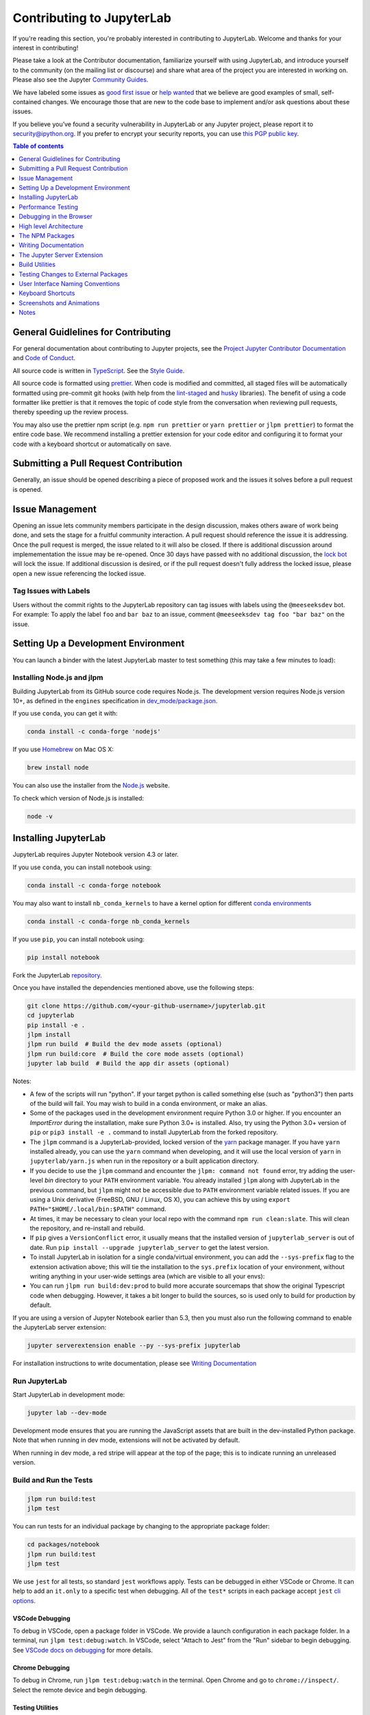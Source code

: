 Contributing to JupyterLab
--------------------------

If you're reading this section, you're probably interested in contributing to
JupyterLab. Welcome and thanks for your interest in contributing!

Please take a look at the Contributor documentation, familiarize yourself with
using JupyterLab, and introduce yourself to the community (on the mailing list
or discourse) and share what area of the project you are interested in working
on. Please also see the Jupyter `Community Guides <https://jupyter.readthedocs.io/en/latest/community/content-community.html>`_.

We have labeled some issues as `good first issue <https://github.com/jupyterlab/jupyterlab/issues?q=is%3Aopen+is%3Aissue+label%3A%22good+first+issue%22>`_
or `help wanted <https://github.com/jupyterlab/jupyterlab/issues?q=is%3Aissue+is%3Aopen+label%3A%22help+wanted%22>`_
that we believe are good examples of small, self-contained changes. We encourage those that are new to the code base
to implement and/or ask questions about these issues.


If you believe you’ve found a security vulnerability in JupyterLab or any
Jupyter project, please report it to
`security@ipython.org <mailto:security@ipython.org>`_. If you prefer to encrypt your
security reports, you can use `this PGP public
key <https://raw.githubusercontent.com/jupyter/notebook/master/docs/source/ipython_security.asc>`_.


.. contents:: Table of contents
    :local:
    :depth: 1



General Guidlelines for Contributing
~~~~~~~~~~~~~~~~~~~~~~~~~~~~~~~~~~~~

For general documentation about contributing to Jupyter projects, see the
`Project Jupyter Contributor Documentation <https://jupyter.readthedocs.io/en/latest/contributor/content-contributor.html>`_
and `Code of Conduct <https://github.com/jupyter/governance/blob/master/conduct/code_of_conduct.md>`_.

All source code is written in
`TypeScript <http://www.typescriptlang.org/Handbook>`_. See the `Style
Guide <https://github.com/jupyterlab/jupyterlab/wiki/TypeScript-Style-Guide>`_.


All source code is formatted using `prettier <https://prettier.io>`_.
When code is modified and committed, all staged files will be automatically
formatted using pre-commit git hooks (with help from the
`lint-staged <https://github.com/okonet/lint-staged>`_ and
`husky <https://github.com/typicode/husky>`_ libraries). The benefit of using a
code formatter like prettier is that it removes the topic of code style from the conversation
when reviewing pull requests, thereby speeding up the review process.

You may also use the prettier npm script (e.g. ``npm run prettier`` or ``yarn prettier`` or
``jlpm prettier``) to format the entire code base. We recommend installing a prettier extension for your code editor
and configuring it to format your code with a keyboard shortcut or automatically on save.

Submitting a Pull Request Contribution
~~~~~~~~~~~~~~~~~~~~~~~~~~~~~~~~~~~~~~

Generally, an issue should be opened describing a piece of proposed work and the
issues it solves before a pull request is opened.

Issue Management
~~~~~~~~~~~~~~~~

Opening an issue lets community members participate in the design discussion,
makes others aware of work being done, and sets the stage for a fruitful community
interaction. A pull request should reference the issue it is addressing. Once the
pull request is merged, the issue related to it will also be closed. If there is
additional discussion around implemementation the issue may be re-opened. Once 30 days
have passed with no additional discussion, the `lock bot <https://github.com/apps/lock>`_ will lock the issue. If
additional discussion is desired, or if the pull request doesn't fully address the
locked issue, please open a new issue referencing the locked issue.

Tag Issues with Labels
''''''''''''''''''''''

Users without the commit rights to the JupyterLab repository can tag issues with
labels using the ``@meeseeksdev`` bot. For example: To apply the label ``foo`` and
``bar baz`` to an issue, comment ``@meeseeksdev tag foo "bar baz"`` on the issue.

Setting Up a Development Environment
~~~~~~~~~~~~~~~~~~~~~~~~~~~~~~~~~~~~

You can launch a binder with the latest JupyterLab master to test something (this may take a few minutes to load):

.. image:: https://mybinder.org/badge_logo.svg
   :target: https://mybinder.org/v2/gh/jupyterlab/jupyterlab/master?urlpath=lab-dev/

Installing Node.js and jlpm
'''''''''''''''''''''''''''
Building JupyterLab from its GitHub source code requires Node.js. The development version requires Node.js version 10+,
as defined in the ``engines`` specification in `dev_mode/package.json <dev_mode/package.json>`_.


If you use ``conda``, you can get it with:

.. code-block:: bash

   conda install -c conda-forge 'nodejs'

If you use `Homebrew <http://brew.sh>`_ on Mac OS X:

.. code-block:: bash

   brew install node

You can also use the installer from the `Node.js <https://nodejs.org>`_ website.

To check which version of Node.js is installed:

.. code-block:: bash

   node -v


Installing JupyterLab
~~~~~~~~~~~~~~~~~~~~~

JupyterLab requires Jupyter Notebook version 4.3 or later.

If you use ``conda``, you can install notebook using:

.. code-block:: bash

   conda install -c conda-forge notebook

You may also want to install ``nb_conda_kernels`` to have a kernel option for different
`conda environments <https://docs.conda.io/projects/conda/en/latest/user-guide/tasks/manage-environments.html>`_

.. code-block:: bash

   conda install -c conda-forge nb_conda_kernels

If you use ``pip``, you can install notebook using:

.. code-block:: bash

   pip install notebook

Fork the JupyterLab `repository <https://github.com/jupyterlab/jupyterlab>`_.

Once you have installed the dependencies mentioned above, use the following
steps:

.. code-block:: bash

   git clone https://github.com/<your-github-username>/jupyterlab.git
   cd jupyterlab
   pip install -e .
   jlpm install
   jlpm run build  # Build the dev mode assets (optional)
   jlpm run build:core  # Build the core mode assets (optional)
   jupyter lab build  # Build the app dir assets (optional)

Notes:

- A few of the scripts will run "python". If your target python is called something else (such as "python3") then parts of the build will fail. You may wish to build in a conda environment, or make an alias.

- Some of the packages used in the development environment require Python 3.0 or higher. If you encounter an `ImportError` during the installation, make sure Python 3.0+ is installed. Also, try using the Python 3.0+ version of ``pip`` or ``pip3 install -e .`` command to install JupyterLab from the forked repository.

- The ``jlpm`` command is a JupyterLab-provided, locked version of the `yarn <https://yarnpkg.com/en>`_ package manager. If you have ``yarn`` installed
  already, you can use the ``yarn`` command when developing, and it will use the
  local version of ``yarn`` in ``jupyterlab/yarn.js`` when run in the repository or
  a built application directory.

- If you decide to use the ``jlpm`` command and encounter the ``jlpm: command not found`` error, try adding the user-level `bin` directory to your ``PATH`` environment variable. You already installed ``jlpm`` along with JupyterLab in the previous command, but ``jlpm`` might not be accessible due to ``PATH`` environment variable related issues. If you are using a Unix derivative (FreeBSD, GNU / Linux, OS X), you can achieve this by using ``export PATH="$HOME/.local/bin:$PATH"`` command.

- At times, it may be necessary to clean your local repo with the command ``npm run clean:slate``. This will clean the repository, and re-install and
  rebuild.

- If ``pip`` gives a ``VersionConflict`` error, it usually means that the installed
  version of ``jupyterlab_server`` is out of date. Run ``pip install --upgrade jupyterlab_server`` to get the latest version.

- To install JupyterLab in isolation for a single conda/virtual environment, you can add the ``--sys-prefix`` flag to the extension activation above; this will tie the installation to the ``sys.prefix`` location of your environment, without writing anything in your user-wide settings area (which are visible to all your envs):

- You can run ``jlpm run build:dev:prod`` to build more accurate sourcemaps that show the original
  Typescript code when debugging. However, it takes a bit longer to build the sources, so is used only to build for production
  by default.


If you are using a version of Jupyter Notebook earlier than 5.3, then
you must also run the following command to enable the JupyterLab
server extension:

.. code-block:: bash

   jupyter serverextension enable --py --sys-prefix jupyterlab

For installation instructions to write documentation, please see `Writing Documentation`_


Run JupyterLab
''''''''''''''

Start JupyterLab in development mode:

.. code-block:: bash

   jupyter lab --dev-mode


Development mode ensures that you are running the JavaScript assets that are
built in the dev-installed Python package. Note that when running in dev mode,
extensions will not be activated by default.

When running in dev mode, a red stripe will appear at the top of the page;
this is to indicate running an unreleased version.


Build and Run the Tests
'''''''''''''''''''''''

.. code-block:: bash

   jlpm run build:test
   jlpm test


You can run tests for an individual package by changing to the appropriate
package folder:

.. code-block:: bash

   cd packages/notebook
   jlpm run build:test
   jlpm test


We use ``jest`` for all tests, so standard ``jest`` workflows apply. Tests can be debugged in either
VSCode or Chrome. It can help to add an ``it.only`` to a specific test when debugging. All of the
``test*`` scripts in each package accept ``jest`` `cli options <https://jestjs.io/docs/en/cli.html>`_.

VSCode Debugging
^^^^^^^^^^^^^^^^

To debug in VSCode, open a package folder in VSCode. We provide a launch configuration in each package folder.
In a terminal, run ``jlpm test:debug:watch``. In VSCode, select "Attach to Jest" from the
"Run" sidebar to begin debugging. See `VSCode docs on debugging <https://code.visualstudio.com/docs/editor/debugging>`_
for more details.

Chrome Debugging
^^^^^^^^^^^^^^^^

To debug in Chrome, run ``jlpm test:debug:watch`` in the terminal.
Open Chrome and go to ``chrome://inspect/``. Select the remote device and begin debugging.

Testing Utilities
^^^^^^^^^^^^^^^^^

There are some helper functions in ``testutils`` (which is a public npm package called ``@jupyterlab/testutils``) that are used by many of the tests.

For tests that rely on ``@jupyterlab/services`` (starting kernels, interacting with files, etc.), there are two
options. If a simple interaction is needed, the ``Mock`` namespace exposed by ``testutils`` has a number of
mock implmentations (see ``testutils/src/mock.ts``). If a full server interaction is required,
use the ``JupyterServer`` class.

We have a helper function called ``testEmission`` to help with
writing tests that use ``Lumino`` signals, as well as a ``framePromise`` function
to get a ``Promise`` for a ``requestAnimationFrame``. We sometimes have to set
a sentinel value inside a ``Promise`` and then check that the sentinel was set if
we need a promise to run without blocking.


Performance Testing
~~~~~~~~~~~~~~~~~~~
If you are making a change that might affect how long it takes to load JupyterLab in the browser,
we recommend doing some performance testing using `Lighthouse <https://github.com/GoogleChrome/lighthouse>`_.
It let's you easily compute a number of metrics, like page load time, for the site.

To use it, first build JupyterLab in dev mode:

.. code-block:: bash

   jlpm run build:dev

Then, start JupyterLab using the dev build:

.. code-block:: bash

   jupyter lab --dev --NotebookApp.token=''  --no-browser

Now run Lighthouse against this local server and show the results:

.. code-block:: bash

   jlpm run lighthouse --view

.. image:: /images/lighthouse.png

Using throttling
''''''''''''''''

Lighthouse recommends using the system level `comcast <https://github.com/tylertreat/comcast>`_ tool to throttle your network connection
and emulate different scenarios. To use it, first install that tool using ``go``:

.. code-block:: bash

   go get github.com/tylertreat/comcast

Then, before you run Lighthouse, enable the throttling (this requires sudo):

.. code-block:: bash

   run lighthouse:throttling:start


This enables the "WIFI (good)" preset of comcast, which should emulate
loading JupyterLab over a local network.

Then run the lighthouse tests:

.. code-block:: bash

   jlpm run lighthouse [...]


Then disable the throttling after you are done:

.. code-block:: bash

   jlpm run lighthouse:throttling:stop

Comparing results
'''''''''''''''''

Performance results are usually only useful in comparison to other results.
For that reason, we have included a comparison script that can take two
lighthouse results and show the changes between them.

Let's say we want to compare the results of the production build of JupyterLab with the normal build. The production build minifies all the JavaScript, so should load a bit faster.

First, we build JupyterLab normally, start it up, profile it and save the results:


.. code-block:: bash

   jlpm build:dev
   jupyter lab --dev --NotebookApp.token='' --no-browser

   # in new window
   jlpm run lighthouse --output json --output-path normal.json


Then rebuild with the production build and retest:

.. code-block:: bash

   jlpm run build:dev:prod
   jupyter lab --dev --NotebookApp.token='' --no-browser

   # in new window
   jlpm run lighthouse --output json --output-path prod.json

Now we can use compare the two outputs:

.. code-block:: bash

   jlpm run lighthouse:compare normal.json prod.json

This gives us a report of the relative differences between the audits in the two reports:

.. admonition:: Resulting Output

   | `normal.json` -> `prod.json`
   | **First Contentful Paint**
   | - -62% Δ
   | - 1.9 s -> 0.7 s
   | - First Contentful Paint marks the time at which the first text or image is painted. `Learn more <https://developers.google.com/web/tools/lighthouse/audits/first-contentful-paint>`__.
   | **First Meaningful Paint**
   | - -50% Δ
   | - 2.5 s -> 1.3 s
   | - First Meaningful Paint measures when the primary content of a page is visible. `Learn more <https://developers.google.com/web/tools/lighthouse/audits/first-meaningful-paint>`__.
   | **Speed Index**
   | - -48% Δ
   | - 2.6 s -> 1.3 s
   | - Speed Index shows how quickly the contents of a page are visibly populated. `Learn more <https://developers.google.com/web/tools/lighthouse/audits/speed-index>`__.
   | **Estimated Input Latency**
   | - 0% Δ
   | - 20 ms -> 20 ms
   | - Estimated Input Latency is an estimate of how long your app takes to respond to user input, in milliseconds, during the busiest 5s window of page load. If your latency is higher than 50 ms, users may perceive your app as laggy. `Learn more <https://developers.google.com/web/tools/lighthouse/audits/estimated-input-latency>`__.
   | **Max Potential First Input Delay**
   | - 9% Δ
   | - 200 ms -> 210 ms
   | - The maximum potential First Input Delay that your users could experience is the duration, in milliseconds, of the longest task. `Learn more <https://developers.google.com/web/updates/2018/05/first-input-delay>`__.
   | **First CPU Idle**
   | - -50% Δ
   | - 2.5 s -> 1.3 s
   | - First CPU Idle marks the first time at which the page's main thread is quiet enough to handle input. `Learn more <https://developers.google.com/web/tools/lighthouse/audits/first-interactive>`__.
   | **Time to Interactive**
   | - -52% Δ
   | - 2.5 s -> 1.2 s
   | - Time to interactive is the amount of time it takes for the page to become fully interactive. `Learn more <https://developers.google.com/web/tools/lighthouse/audits/consistently-interactive>`__.
   | **Avoid multiple page redirects**
   | - -2% Δ
   | - Potential savings of 10 ms -> Potential savings of 10 ms
   | - Redirects introduce additional delays before the page can be loaded. `Learn more <https://developers.google.com/web/tools/lighthouse/audits/redirects>`__.
   | **Minimize main-thread work**
   | - -54% Δ
   | - 2.1 s -> 1.0 s
   | - Consider reducing the time spent parsing, compiling and executing JS. You may find delivering smaller JS payloads helps with this.
   | **JavaScript execution time**
   | - -49% Δ
   | - 1.1 s -> 0.6 s
   | - Consider reducing the time spent parsing, compiling, and executing JS. You may find delivering smaller JS payloads helps with this. `Learn more <https://developers.google.com/web/tools/lighthouse/audits/bootup>`__.
   | **Preload key requests**
   | - -100% Δ
   | - Potential savings of 240 ms ->
   | - Consider using <link rel=preload> to prioritize fetching resources that are currently requested later in page load. `Learn more <https://developers.google.com/web/tools/lighthouse/audits/preload>`__.
   | **Uses efficient cache policy on static assets**
   | - 0% Δ
   | - 1 resource found -> 1 resource found
   | - A long cache lifetime can speed up repeat visits to your page. `Learn more <https://developers.google.com/web/tools/lighthouse/audits/cache-policy>`__.
   | **Avoid enormous network payloads**
   | - -86% Δ
   | - Total size was 30,131 KB -> Total size was 4,294 KB
   | - Large network payloads cost users real money and are highly correlated with long load times. `Learn more <https://developers.google.com/web/tools/lighthouse/audits/network-payloads>`__.
   | **Minify JavaScript**
   | - -100% Δ
   | - Potential savings of 23,041 KB ->
   | - Minifying JavaScript files can reduce payload sizes and script parse time. `Learn more <https://developers.google.com/speed/docs/insights/MinifyResources>`__.
   | **Enable text compression**
   | - -86% Δ
   | - Potential savings of 23,088 KB -> Potential savings of 3,112 KB
   | - Text-based resources should be served with compression (gzip, deflate or brotli) to minimize total network bytes. `Learn more <https://developers.google.com/web/tools/lighthouse/audits/text-compression>`__.
   | **Avoid an excessive DOM size**
   | - 0% Δ
   | - 1,268 elements -> 1,268 elements
   | - Browser engineers recommend pages contain fewer than ~1,500 DOM elements. The sweet spot is a tree depth < 32 elements and fewer than 60 children/parent element. A large DOM can increase memory usage, cause longer `style calculations <https://developers.google.com/web/fundamentals/performance/rendering/reduce-the-scope-and-complexity-of-style-calculations>`___, and produce costly `layout reflows <https://developers.google.com/speed/articles/reflow>`__. `Learn more <https://developers.google.com/web/tools/lighthouse/audits/dom-size>`__.


Build and run the stand-alone examples
''''''''''''''''''''''''''''''''''''''

To install and build the examples in the ``examples`` directory:

.. code-block:: bash

   jlpm run build:examples


To run a specific example, change to the examples directory (i.e.
``examples/filebrowser``) and enter:

.. code-block:: bash

   python main.py


Debugging in the Browser
~~~~~~~~~~~~~~~~~~~~~~~~

All methods of building JupyterLab produce source maps. The source maps
should be available in the source files view of your browser's development
tools under the ``webpack://`` header.

When running JupyterLab normally, expand the ``~`` header to see the source maps for individual packages.

When running in ``--dev-mode``, the core packages are available under
``packages/``, while the third party libraries are available under ``~``.
Note: it is recommended to use ``jupyter lab --watch --dev-mode`` while
debugging.

When running a test, the packages will be available at the top level
(e.g. ``application/src``), and the current set of test files available under
``/src``. Note: it is recommended to use ``jlpm run watch`` in the test folder
while debugging test options. See `above <#build-and-run-the-tests>`_ for more info.

----------

High level Architecture
~~~~~~~~~~~~~~~~~~~~~~~

The JupyterLab application is made up of two major parts:

- an npm package
- a Jupyter server extension (Python package)

Each part is named ``jupyterlab``. The `developer tutorial documentation <https://jupyterlab.readthedocs.io/en/latest/index.html>`_
provides additional architecture information.

The NPM Packages
~~~~~~~~~~~~~~~~

The repository consists of many npm packages that are managed using the lerna
build tool. The npm package source files are in the ``packages/`` subdirectory.


Build the NPM Packages from Source
''''''''''''''''''''''''''''''''''

.. code-block:: bash

   git clone https://github.com/jupyterlab/jupyterlab.git
   cd jupyterlab
   pip install -e .
   jlpm
   jlpm run build:packages

**Rebuild**

.. code-block:: bash

   jlpm run clean
   jlpm run build:packages


Writing Documentation
~~~~~~~~~~~~~~~~~~~~~

Documentation is written in Markdown and reStructuredText. In particular, the documentation on our
Read the Docs page is written in reStructuredText. To ensure that the Read the Docs page builds, you'll need to install
the documentation dependencies with ``conda``. These dependencies are located in ``docs/environment.yml``.
You can install the dependencies for building the documentation by creating a new conda environment:

.. code-block:: bash

   conda env create -f docs/environment.yml

Alternatively, you can install the documentation dependencies in an existing environment using the following command:

.. code-block:: bash

   conda env update -n <ENVIRONMENT> -f docs/environment.yml

The Developer Documentation includes a `guide <https://jupyterlab.readthedocs.io/en/latest/developer/contributing.html>`_ to writing documentation including writing style, naming conventions, keyboard shortcuts, and screenshots.

To test the docs run:

.. code-block:: bash

   py.test --check-links -k .md . || py.test --check-links -k .md --lf .


The Read the Docs pages can be built using ``make``:

.. code-block:: bash

   cd docs
   make html


Or with ``jlpm``:

.. code-block:: bash

   jlpm run docs


Writing Style
'''''''''''''

-  The documentation should be written in the second person, referring
   to the reader as "you" and not using the first person plural "we."
   The author of the documentation is not sitting next to the user, so
   using "we" can lead to frustration when things don't work as
   expected.
-  Avoid words that trivialize using JupyterLab such as "simply" or
   "just." Tasks that developers find simple or easy may not be for
   users.
-  Write in the active tense, so "drag the notebook cells..." rather
   than "notebook cells can be dragged..."
-  The beginning of each section should begin with a short (1-2
   sentence) high-level description of the topic, feature or component.
-  Use "enable" rather than "allow" to indicate what JupyterLab makes
   possible for users. Using "allow" connotes that we are giving them
   permission, whereas "enable" connotes empowerment.


The Jupyter Server Extension
~~~~~~~~~~~~~~~~~~~~~~~~~~~~

The Jupyter server extension source files are in the `jupyterlab/`
subdirectory. To use this extension, make sure the Jupyter Notebook server
version 4.3 or later is installed.

Build the JupyterLab server extension
'''''''''''''''''''''''''''''''''''''

When you make a change to JupyterLab npm package source files, run:

.. code-block:: bash

   jlpm run build


to build the changes, and then refresh your browser to see the changes.

To have the system build after each source file change, run:

.. code-block:: bash

   jupyter lab --dev-mode --watch

Build Utilities
~~~~~~~~~~~~~~~

There is a range of build utilities for maintaining the repository.
To get a suggested version for a library use ``jlpm run get:dependency foo``.
To update the version of a library across the repo use ``jlpm run update:dependency foo ^latest``.
To remove an unwanted dependency use ``jlpm run remove:dependency foo``.

The key utility is ``jlpm run integrity``, which ensures the integrity of
the packages in the repo. It will:

- Ensure the core package version dependencies match everywhere.
- Ensure imported packages match dependencies.
- Ensure a consistent version of all packages.
- Manage the meta package.

The ``packages/metapackage`` package is used to build all of the TypeScript
in the repository at once, instead of 50+ individual builds.

The integrity script also allows you to automatically add a dependency for
a package by importing from it in the TypeScript file, and then running:
``jlpm run integrity`` from the repo root.

We also have scripts for creating and removing packages in ``packages/``,
``jlpm run create:package`` and ``jlpm run remove:package``. When creating a package,
if it is meant to be included in the core bundle, add the ``jupyterlab: { coreDependency: true }``
metadata to the ``package.json``. Packages with ``extension`` or ``mimeExtension`` metadata
are considered to be a core dependency unless they are explicitly marked otherwise.

Testing Changes to External Packages
~~~~~~~~~~~~~~~~~~~~~~~~~~~~~~~~~~~~

Linking/Unlinking Packages to JupyterLab
''''''''''''''''''''''''''''''''''''''''

If you want to make changes to one of JupyterLab's external packages (for example, `Lumino <https://github.com/jupyterlab/lumino>`_ and test them out against your copy of JupyterLab, you can easily do so using the ``link`` command:

1.  Make your changes and then build the external package
2.  Register a link to the modified external package
    - navigate to the external package dir and run ``jlpm link``
3.  Link JupyterLab to modded package
    - navigate to top level of your JupyterLab repo, then run ``jlpm link "<package-of-interest>"``

You can then (re)build JupyterLab (eg ``jlpm run build``) and your changes should be picked up by the build.

To restore JupyterLab to its original state, you use the ``unlink`` command:

1.  Unlink JupyterLab and modded package
    - navigate to top level of your JupyterLab repo, then run ``jlpm unlink "<package-of-interest>"``
2.  Reinstall original version of the external package in JupyterLab
    - run ``jlpm install --check-files``

You can then (re)build JupyterLab and everything should be back to default.

Possible Linking Pitfalls
'''''''''''''''''''''''''
If you're working on an external project with more than one package, you'll probably have to link in your copies of every package in the project, including those you made no changes to. Failing to do so may cause issues relating to duplication of shared state.

Specifically, when working with Lumino, you'll probably have to link your copy of the ``"@lumino/messaging"`` package (in addition to whatever packages you actually made changes to). This is due to potential duplication of objects contained in the ``MessageLoop`` namespace provided by the ``messaging`` package.

User Interface Naming Conventions
~~~~~~~~~~~~~~~~~~~~~~~~~~~~~~~~~

Documents, Files, and Activities
''''''''''''''''''''''''''''''''

Files are referrred to as either files or documents, depending on the context.

Documents are more human centered. If human viewing, interpretation, interaction
is an important part of the experience, it is a document in that context. For
example, notebooks and markdown files will often be referring to as documents
unless referring to the file-ness aspect of it (e.g., the notebook filename).

Files are used in a less human-focused context. For example, we refer to files
in relation to a file system or file name.

Activities can be either a document or another UI panel that is not file backed,
such as terminals, consoles or the inspector. An open document or file is an
activity in that it is represented by a panel that you can interact with.


Element Names
'''''''''''''

- The generic content area of a tabbed UI is a panel, but prefer to refer to the
  more specific name, such as “File browser.” Tab bars have tabs which toggle
  panels.
- The menu bar contains menu items, which have their own submenus.
- The main work area can be referred to as the work area when the name is unambiguous.
- When describing elements in the UI, colloquial names are preferred
  (e.g., “File browser” instead of “Files panel”).

The majority of names are written in lower case.  These names include:

- tab
- panel
- menu bar
- sidebar
- file
- document
- activity
- tab bar
- main work area
- file browser
- command palette
- cell inspector
- code console

The following sections of the user interface should be in title case, directly
quoting a word in the UI:

- File menu
- Files tab
- Running panel
- Tabs panel
- Single-Document Mode

The capitalized words match the label of the UI element the user is clicking on
because there does not exist a good colloquial name for the tool, such as “file
browser” or “command palette”.

See :ref:`interface` for descriptions of elements in the UI.

Keyboard Shortcuts
~~~~~~~~~~~~~~~~~~

Typeset keyboard shortcuts as follows:

-  Monospace typeface, with spaces between individual keys:
   ``Shift Enter``.
-  For modifiers, use the platform independent word describing key:
   ``Shift``.
-  For the ``Accel`` key use the phrase: ``Command/Ctrl``.
-  Don’t use platform specific icons for modifier keys, as they are
   difficult to display in a platform specific way on Sphinx/RTD.

Screenshots and Animations
~~~~~~~~~~~~~~~~~~~~~~~~~~

Our documentation should contain screenshots and animations that
illustrate and demonstrate the software. Here are some guidelines for
preparing them:

-  Make sure the screenshot does not contain copyrighted material (preferable),
   or the license is allowed in our documentation and clearly stated.

-  If taking a png screenshot, use the Firefox or Chrome developer tools to do the following:

   - set the browser viewport to 1280x720 pixels
   - set the device pixel ratio to 1:1 (i.e., non-hidpi, non-retina)
   - screenshot the entire *viewport* using the browser developer tools. Screenshots should
     not include any browser elements such as the browser address bar, browser title bar, etc.,
     and should not contain any desktop background.

-  If creating a movie, adjust the settings as above (1280x720 viewport resolution, non-hidpi)
   and use a screen capture utility of your choice to capture just the browser viewport.

-  For PNGs, reduce their size using ``pngquant --speed 1 <filename>``. The
   resulting filename will have ``-fs8`` appended, so make sure to rename it and
   use the resulting file. Commit the optimized png file to the main repository.
   Each png file should be no more than a few hundred kilobytes.

-  For movies, upload them to the IPython/Jupyter YouTube channel and add them
   to the `jupyterlab-media <https://github.com/jupyterlab/jupyterlab-media>`__
   repository. To embed a movie in the documentation, use the
   ``www.youtube-nocookie.com`` website, which can be found by clicking on the
   'privacy-enhanced' embedding option in the Share dialog on YouTube. Add the
   following parameters the end of the URL ``?rel=0&amp;showinfo=0``. This
   disables the video title and related video suggestions.

-  Screenshots or animations should be preceded by a sentence
   describing the content, such as "To open a file, double-click on its
   name in the File Browser:".

-  We have custom CSS that will add box shadows, and proper sizing of screenshots and
   embedded YouTube videos. See examples in the documentation for how to embed these
   assets.

To help us organize screenshots and animations, please name the files with a prefix
that matches the names of the source file in which they are used:

   ::

       sourcefile.rst
       sourcefile_filebrowser.png
       sourcefile_editmenu.png

This will help us to keep track of the images as documentation content evolves.

Notes
~~~~~

- By default, the application will load from the JupyterLab staging directory (default is ``<sys-prefix>/share/jupyter/lab/build``. If you wish to run
  the core application in ``<git root>/jupyterlab/build``,
  run ``jupyter lab --core-mode``. This is the core application that will
  be shipped.

- If working with extensions, see the extension documentation on
  https://jupyterlab.readthedocs.io/en/latest/index.html.

- The npm modules are fully compatible with Node/Babel/ES6/ES5. Simply
  omit the type declarations when using a language other than TypeScript.

- For more information, read the `documentation <http://jupyterlab.readthedocs.io/en/latest/>`_.
